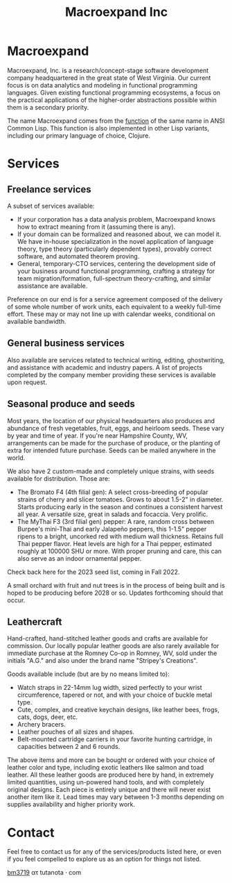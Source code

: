 #+STARTUP: content
#+TITLE: Macroexpand Inc
#+OPTIONS: ^:{}
#+OPTIONS: num:nil
#+OPTIONS: tex:t
#+OPTIONS: title:nil
#+OPTIONS: toc:nil
#+HTML_HEAD: <link rel="stylesheet" type="text/css" href="https://writ.cmcenroe.me/1.0.4/writ.min.css" />
#+HTML_HEAD: <link rel="icon" type="image/png" href="./img/favicon.png" />

#+begin_header
#+ATTR_HTML: :alt [Banner]
[[file:./img/logo-small.png]]
#+end_header

* Macroexpand

Macroexpand, Inc. is a research/concept-stage software development company
headquartered in the great state of West Virginia.  Our current focus is on
data analytics and modeling in functional programming languages.  Given
existing functional programming ecosystems, a focus on the practical
applications of the higher-order abstractions possible within them is a
secondary priority.

The name Macroexpand comes from the [[http://www.lispworks.com/documentation/HyperSpec/Body/f_mexp_.htm][function]] of the same name in ANSI Common
Lisp. This function is also implemented in other Lisp variants, including our
primary language of choice, Clojure.

* Services

** Freelance services

A subset of services available:
- If your corporation has a data analysis problem, Macroexpand knows how to
  extract meaning from it (assuming there is any).
- If your domain can be formalized and reasoned about, we can model it.  We
  have in-house specialization in the novel application of language theory,
  type theory (particularly dependent types), provably correct software, and
  automated theorem proving.
- General, temporary-CTO services, centering the development side of your
  business around functional programming, crafting a strategy for team
  migration/formation, full-spectrum theory-crafting, and similar assistance
  are available.

Preference on our end is for a service agreement composed of the delivery of
some whole number of work units, each equivalent to a weekly full-time effort.
These may or may not line up with calendar weeks, conditional on available
bandwidth.

** General business services

Also available are services related to technical writing, editing,
ghostwriting, and assistance with academic and industry papers.  A list of
projects completed by the company member providing these services is available
upon request.

** Seasonal produce and seeds

Most years, the location of our physical headquarters also produces and
abundance of fresh vegetables, fruit, eggs, and heirloom seeds.  These vary by
year and time of year.  If you're near Hampshire County, WV, arrangements can
be made for the purchase of produce, or the planting of extra for intended
future purchase.  Seeds can be mailed anywhere in the world.

We also have 2 custom-made and completely unique strains, with seeds available
for distribution.  Those are:
- The Bromato F4 (4th filial gen): A select cross-breeding of popular strains
  of cherry and slicer tomatoes.  Grows to about 1.5-2" in diameter.  Starts
  producing early in the season and continues a consistent harvest all year.  A
  versatile size, great in salads and focaccia.  Very prolific.
- The MyThai F3 (3rd filial gen) pepper: A rare, random cross between Burpee's
  mini-Thai and early Jalapeño peppers, this 1-1.5" pepper ripens to a bright,
  uncorked red with medium wall thickness.  Retains full Thai pepper flavor.
  Heat levels are high for a Thai pepper, estimated roughly at 100000 SHU or
  more.  With proper pruning and care, this can also serve as an indoor
  ornamental pepper.

Check back here for the 2023 seed list, coming in Fall 2022.

A small orchard with fruit and nut trees is in the process of being built and
is hoped to be producing before 2028 or so.  Updates forthcoming should that
occur.

** Leathercraft

Hand-crafted, hand-stitched leather goods and crafts are available for
commission.  Our locally popular leather goods are also rarely available for
immediate purchase at the Romney Co-op in Romney, WV, sold under the initials
"A.G." and also under the brand name "Stripey's Creations".

Goods available include (but are by no means limited to):
- Watch straps in 22-14mm lug width, sized perfectly to your wrist
  circumference, tapered or not, and with your choice of buckle metal type.
- Cute, complex, and creative keychain designs, like leather bees, frogs, cats,
  dogs, deer, etc.
- Archery bracers.
- Leather pouches of all sizes and shapes.
- Belt-mounted cartridge carriers in your favorite hunting cartridge, in
  capacities between 2 and 6 rounds.

The above items and more can be bought or ordered with your choice of leather
color and type, including exotic leathers like salmon and toad leather.  All
these leather goods are produced here by hand, in extremely limited quantities,
using un-powered hand tools, and with completely original designs.  Each piece
is entirely unique and there will never exist another item like it.  Lead times
may vary between 1-3 months depending on supplies availability and higher
priority work.

* Contact

Feel free to contact us for any of the services/products listed here, or even
if you feel compelled to explore us as an option for things not listed.

[[https://macroexpand.com/~bm3719][bm3719]] ατ tutanota · com
